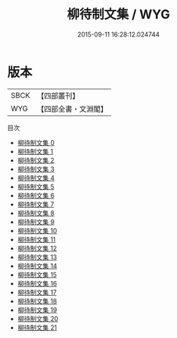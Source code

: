 #+TITLE: 柳待制文集 / WYG

#+DATE: 2015-09-11 16:28:12.024744
* 版本
 |      SBCK|【四部叢刊】  |
 |       WYG|【四部全書・文淵閣】|
目次
 - [[file:KR4d0505_000.txt][柳待制文集 0]]
 - [[file:KR4d0505_001.txt][柳待制文集 1]]
 - [[file:KR4d0505_002.txt][柳待制文集 2]]
 - [[file:KR4d0505_003.txt][柳待制文集 3]]
 - [[file:KR4d0505_004.txt][柳待制文集 4]]
 - [[file:KR4d0505_005.txt][柳待制文集 5]]
 - [[file:KR4d0505_006.txt][柳待制文集 6]]
 - [[file:KR4d0505_007.txt][柳待制文集 7]]
 - [[file:KR4d0505_008.txt][柳待制文集 8]]
 - [[file:KR4d0505_009.txt][柳待制文集 9]]
 - [[file:KR4d0505_010.txt][柳待制文集 10]]
 - [[file:KR4d0505_011.txt][柳待制文集 11]]
 - [[file:KR4d0505_012.txt][柳待制文集 12]]
 - [[file:KR4d0505_013.txt][柳待制文集 13]]
 - [[file:KR4d0505_014.txt][柳待制文集 14]]
 - [[file:KR4d0505_015.txt][柳待制文集 15]]
 - [[file:KR4d0505_016.txt][柳待制文集 16]]
 - [[file:KR4d0505_017.txt][柳待制文集 17]]
 - [[file:KR4d0505_018.txt][柳待制文集 18]]
 - [[file:KR4d0505_019.txt][柳待制文集 19]]
 - [[file:KR4d0505_020.txt][柳待制文集 20]]
 - [[file:KR4d0505_021.txt][柳待制文集 21]]
